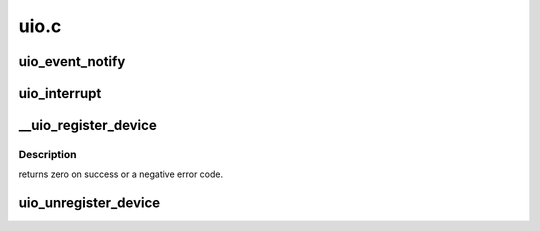.. -*- coding: utf-8; mode: rst -*-

=====
uio.c
=====

.. _`uio_event_notify`:

uio_event_notify
================

.. c:function:: void uio_event_notify (struct uio_info *info)

    trigger an interrupt event

    :param struct uio_info \*info:
        UIO device capabilities


.. _`uio_interrupt`:

uio_interrupt
=============

.. c:function:: irqreturn_t uio_interrupt (int irq, void *dev_id)

    hardware interrupt handler

    :param int irq:
        IRQ number, can be UIO_IRQ_CYCLIC for cyclic timer

    :param void \*dev_id:
        Pointer to the devices uio_device structure


.. _`__uio_register_device`:

__uio_register_device
=====================

.. c:function:: int __uio_register_device (struct module *owner, struct device *parent, struct uio_info *info)

    register a new userspace IO device

    :param struct module \*owner:
        module that creates the new device

    :param struct device \*parent:
        parent device

    :param struct uio_info \*info:
        UIO device capabilities


.. _`__uio_register_device.description`:

Description
-----------

returns zero on success or a negative error code.


.. _`uio_unregister_device`:

uio_unregister_device
=====================

.. c:function:: void uio_unregister_device (struct uio_info *info)

    unregister a industrial IO device

    :param struct uio_info \*info:
        UIO device capabilities


